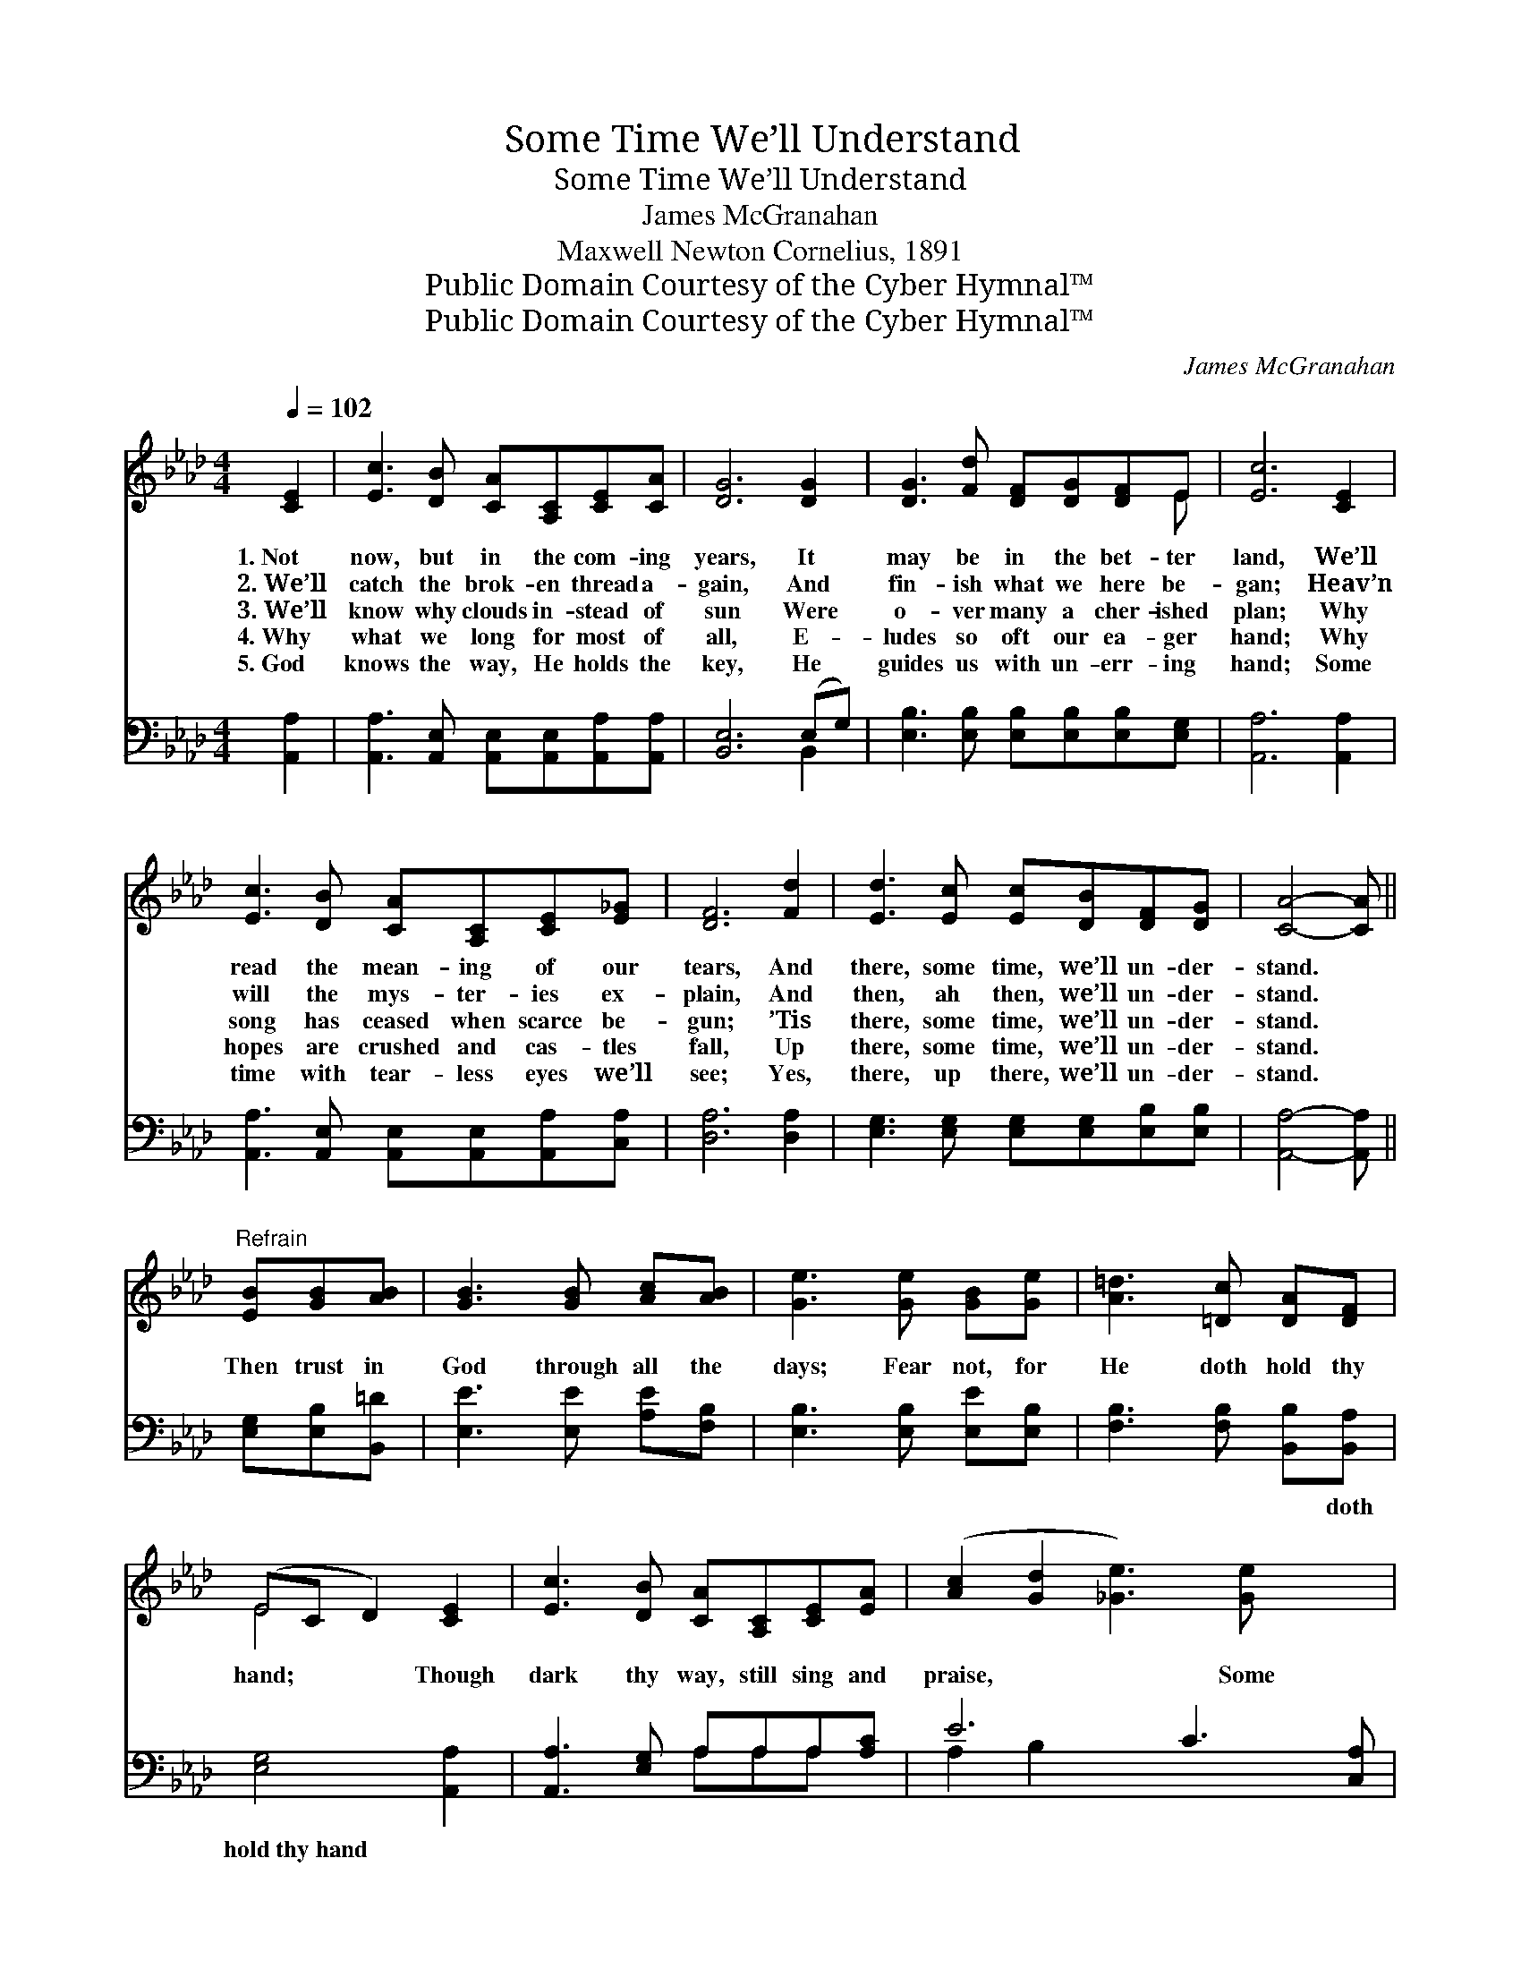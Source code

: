 X:1
T:Some Time We’ll Understand
T:Some Time We’ll Understand
T:James McGranahan
T:Maxwell Newton Cornelius, 1891
T:Public Domain Courtesy of the Cyber Hymnal™
T:Public Domain Courtesy of the Cyber Hymnal™
C:James McGranahan
Z:Public Domain
Z:Courtesy of the Cyber Hymnal™
%%score ( 1 2 ) ( 3 4 )
L:1/8
Q:1/4=102
M:4/4
K:Ab
V:1 treble 
V:2 treble 
V:3 bass 
V:4 bass 
V:1
 [CE]2 | [Ec]3 [DB] [CA][A,C][CE][CA] | [DG]6 [DG]2 | [DG]3 [Fd] [DF][DG][DF]E | [Ec]6 [CE]2 | %5
w: 1.~Not|now, but in the com- ing|years, It|may be in the bet- ter|land, We’ll|
w: 2.~We’ll|catch the brok- en thread a-|gain, And|fin- ish what we here be-|gan; Heav’n|
w: 3.~We’ll|know why clouds in- stead of|sun Were|o- ver many a cher- ished|plan; Why|
w: 4.~Why|what we long for most of|all, E-|ludes so oft our ea- ger|hand; Why|
w: 5.~God|knows the way, He holds the|key, He|guides us with un- err- ing|hand; Some|
 [Ec]3 [DB] [CA][A,C][CE][E_G] | [DF]6 [Fd]2 | [Ed]3 [Ec] [Ec][DB][DF][DG] | [CA]4- [CA] || %9
w: read the mean- ing of our|tears, And|there, some time, we’ll un- der-|stand. *|
w: will the mys- ter- ies ex-|plain, And|then, ah then, we’ll un- der-|stand. *|
w: song has ceased when scarce be-|gun; ’Tis|there, some time, we’ll un- der-|stand. *|
w: hopes are crushed and cas- tles|fall, Up|there, some time, we’ll un- der-|stand. *|
w: time with tear- less eyes we’ll|see; Yes,|there, up there, we’ll un- der-|stand. *|
"^Refrain" [EB][GB][AB] | [GB]3 [GB] [Ac][AB] | [Ge]3 [Ge] [GB][Ge] | [A=d]3 [=Dc] [DA][DF] | %13
w: ||||
w: ||||
w: Then trust in|God through all the|days; Fear not, for|He doth hold thy|
w: ||||
w: ||||
 (EC D2) [CE]2 | [Ec]3 [DB] [CA][A,C][CE][EA] | ([Ac]2 [Gd]2 [_Ge]3) [Ge] x2 | %16
w: |||
w: |||
w: hand; * * Though|dark thy way, still sing and|praise, * * Some|
w: |||
w: |||
 [Fe]3 [Fd] [DF][Fd] [Ec]>[DB] | [CA]6 |] %18
w: ||
w: ||
w: time, some time we’ll un- der-|stand.|
w: ||
w: ||
V:2
 x2 | x8 | x8 | x7 E | x8 | x8 | x8 | x8 | x5 || x3 | x6 | x6 | x6 | E4 x2 | x8 | x10 | x8 | x6 |] %18
V:3
 [A,,A,]2 | [A,,A,]3 [A,,E,] [A,,E,][A,,E,][A,,A,][A,,A,] | [B,,E,]6 (E,G,) | %3
w: ~|~ ~ ~ ~ ~ ~|~ ~ *|
 [E,B,]3 [E,B,] [E,B,][E,B,][E,B,][E,G,] | [A,,A,]6 [A,,A,]2 | %5
w: ~ ~ ~ ~ ~ ~|~ ~|
 [A,,A,]3 [A,,E,] [A,,E,][A,,E,][A,,A,][C,A,] | [D,A,]6 [D,A,]2 | %7
w: ~ ~ ~ ~ ~ ~|~ ~|
 [E,G,]3 [E,G,] [E,G,][E,G,][E,B,][E,B,] | [A,,A,]4- [A,,A,] || [E,G,][E,B,][B,,=D] | %10
w: ~ ~ ~ ~ ~ ~|~ *|~ ~ ~|
 [E,E]3 [E,E] [A,E][F,B,] | [E,B,]3 [E,B,] [E,E][E,B,] | [F,B,]3 [F,B,] [B,,B,][B,,A,] | %13
w: ~ ~ ~ ~|~ ~ ~ ~|~ ~ ~ doth|
 [E,G,]4 [A,,A,]2 | [A,,A,]3 [E,G,] A,A,A,[A,C] | E6 C3 [C,A,] | %16
w: hold~thy~hand *|||
 [D,A,]3 [D,A,] [D,A,][D,A,] [E,G,]>[E,G,] | [A,,A,]6 |] %18
w: ||
V:4
 x2 | x8 | x6 B,,2 | x8 | x8 | x8 | x8 | x8 | x5 || x3 | x6 | x6 | x6 | x6 | x4 A,A,A, x | %15
 A,2 B,2 x6 | x8 | x6 |] %18

